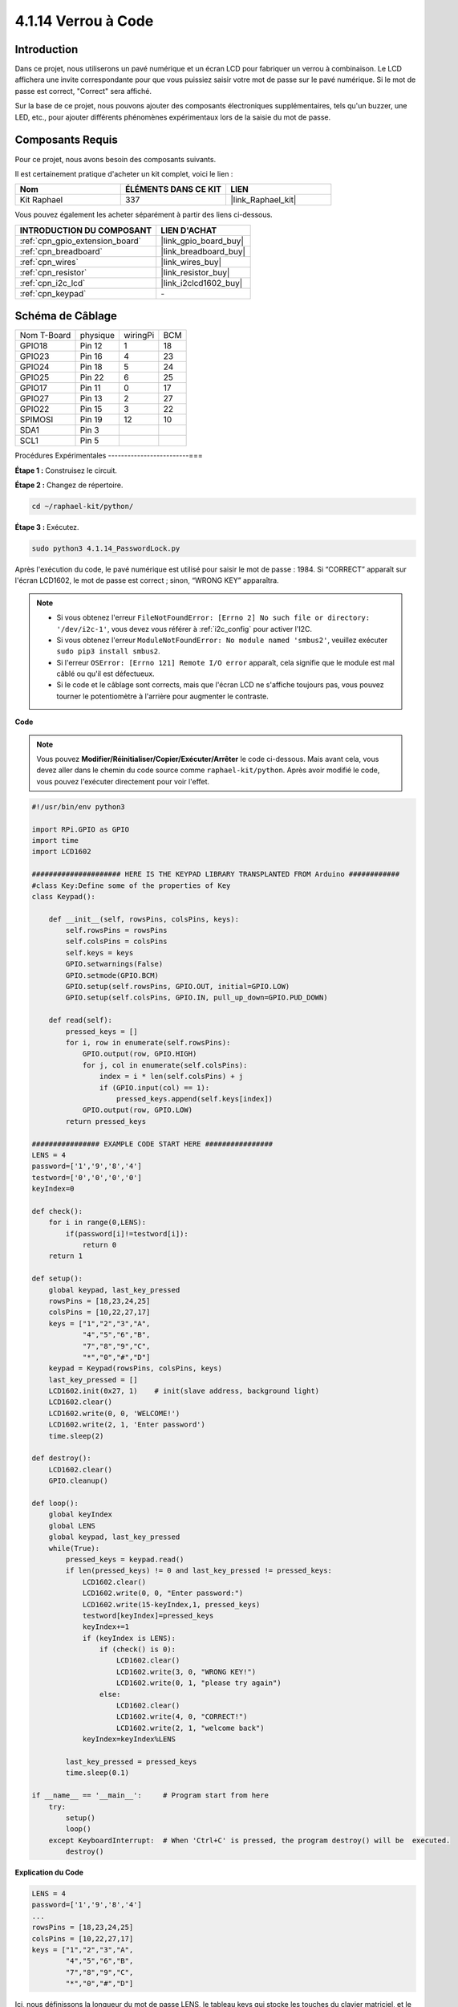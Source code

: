  
.. _4.1.14_py:

4.1.14 Verrou à Code
================================

Introduction
-------------

Dans ce projet, nous utiliserons un pavé numérique et un écran LCD pour fabriquer un verrou à 
combinaison. Le LCD affichera une invite correspondante pour que vous puissiez saisir votre mot 
de passe sur le pavé numérique. Si le mot de passe est correct, "Correct" sera affiché.

Sur la base de ce projet, nous pouvons ajouter des composants électroniques supplémentaires, 
tels qu'un buzzer, une LED, etc., pour ajouter différents phénomènes expérimentaux lors de la 
saisie du mot de passe.


Composants Requis
------------------------------

Pour ce projet, nous avons besoin des composants suivants.

.. image:: ../img/list_Password_Lock.png
    :align: center

Il est certainement pratique d'acheter un kit complet, voici le lien : 

.. list-table::
    :widths: 20 20 20
    :header-rows: 1

    *   - Nom	
        - ÉLÉMENTS DANS CE KIT
        - LIEN
    *   - Kit Raphael
        - 337
        - |link_Raphael_kit|

Vous pouvez également les acheter séparément à partir des liens ci-dessous.

.. list-table::
    :widths: 30 20
    :header-rows: 1

    *   - INTRODUCTION DU COMPOSANT
        - LIEN D'ACHAT

    *   - :ref:`cpn_gpio_extension_board`
        - |link_gpio_board_buy|
    *   - :ref:`cpn_breadboard`
        - |link_breadboard_buy|
    *   - :ref:`cpn_wires`
        - |link_wires_buy|
    *   - :ref:`cpn_resistor`
        - |link_resistor_buy|
    *   - :ref:`cpn_i2c_lcd`
        - |link_i2clcd1602_buy|
    *   - :ref:`cpn_keypad`
        - \-

Schéma de Câblage
------------------

============ ======== ======== ===
Nom T-Board  physique wiringPi BCM
GPIO18       Pin 12   1        18
GPIO23       Pin 16   4        23
GPIO24       Pin 18   5        24
GPIO25       Pin 22   6        25
GPIO17       Pin 11   0        17
GPIO27       Pin 13   2        27
GPIO22       Pin 15   3        22
SPIMOSI      Pin 19   12       10
SDA1         Pin 3             
SCL1         Pin 5             
============ ======== ======== ===

.. image:: ../img/Schematic_three_one9.png
   :align: center

Procédures Expérimentales
-------------------------===

**Étape 1 :** Construisez le circuit.

.. image:: ../img/image262.png

**Étape 2 :** Changez de répertoire.

.. raw:: html

   <run></run>

.. code-block:: 

    cd ~/raphael-kit/python/

**Étape 3 :** Exécutez.

.. raw:: html

   <run></run>

.. code-block:: 

    sudo python3 4.1.14_PasswordLock.py

Après l'exécution du code, le pavé numérique est utilisé pour saisir le mot de passe : 1984. 
Si “CORRECT” apparaît sur l'écran LCD1602, le mot de passe est correct ; sinon, “WRONG KEY” 
apparaîtra.

.. note::

    * Si vous obtenez l'erreur ``FileNotFoundError: [Errno 2] No such file or directory: '/dev/i2c-1'``, vous devez vous référer à :ref:`i2c_config` pour activer l'I2C.
    * Si vous obtenez l'erreur ``ModuleNotFoundError: No module named 'smbus2'``, veuillez exécuter ``sudo pip3 install smbus2``.
    * Si l'erreur ``OSError: [Errno 121] Remote I/O error`` apparaît, cela signifie que le module est mal câblé ou qu'il est défectueux.
    * Si le code et le câblage sont corrects, mais que l'écran LCD ne s'affiche toujours pas, vous pouvez tourner le potentiomètre à l'arrière pour augmenter le contraste.


**Code**

.. note::
    Vous pouvez **Modifier/Réinitialiser/Copier/Exécuter/Arrêter** le code ci-dessous. 
    Mais avant cela, vous devez aller dans le chemin du code source comme ``raphael-kit/python``.
    Après avoir modifié le code, vous pouvez l'exécuter directement pour voir l'effet.

.. raw:: html

    <run></run>

.. code-block:: python

    #!/usr/bin/env python3

    import RPi.GPIO as GPIO 
    import time
    import LCD1602

    ##################### HERE IS THE KEYPAD LIBRARY TRANSPLANTED FROM Arduino ############
    #class Key:Define some of the properties of Key
    class Keypad():

        def __init__(self, rowsPins, colsPins, keys):
            self.rowsPins = rowsPins
            self.colsPins = colsPins
            self.keys = keys
            GPIO.setwarnings(False)
            GPIO.setmode(GPIO.BCM)
            GPIO.setup(self.rowsPins, GPIO.OUT, initial=GPIO.LOW)
            GPIO.setup(self.colsPins, GPIO.IN, pull_up_down=GPIO.PUD_DOWN)

        def read(self):
            pressed_keys = []
            for i, row in enumerate(self.rowsPins):
                GPIO.output(row, GPIO.HIGH)
                for j, col in enumerate(self.colsPins):
                    index = i * len(self.colsPins) + j
                    if (GPIO.input(col) == 1):
                        pressed_keys.append(self.keys[index])
                GPIO.output(row, GPIO.LOW)
            return pressed_keys

    ################ EXAMPLE CODE START HERE ################        
    LENS = 4
    password=['1','9','8','4']
    testword=['0','0','0','0']
    keyIndex=0
    
    def check():
        for i in range(0,LENS):
            if(password[i]!=testword[i]):
                return 0
        return 1

    def setup():
        global keypad, last_key_pressed
        rowsPins = [18,23,24,25]
        colsPins = [10,22,27,17]
        keys = ["1","2","3","A",
                "4","5","6","B",
                "7","8","9","C",
                "*","0","#","D"]
        keypad = Keypad(rowsPins, colsPins, keys)
        last_key_pressed = []
        LCD1602.init(0x27, 1)    # init(slave address, background light)
        LCD1602.clear()
        LCD1602.write(0, 0, 'WELCOME!')
        LCD1602.write(2, 1, 'Enter password')
        time.sleep(2)

    def destroy():
        LCD1602.clear()
        GPIO.cleanup()

    def loop():
        global keyIndex
        global LENS
        global keypad, last_key_pressed
        while(True):
            pressed_keys = keypad.read()
            if len(pressed_keys) != 0 and last_key_pressed != pressed_keys:
                LCD1602.clear()
                LCD1602.write(0, 0, "Enter password:")
                LCD1602.write(15-keyIndex,1, pressed_keys)
                testword[keyIndex]=pressed_keys
                keyIndex+=1
                if (keyIndex is LENS):
                    if (check() is 0):
                        LCD1602.clear()
                        LCD1602.write(3, 0, "WRONG KEY!")
                        LCD1602.write(0, 1, "please try again")
                    else:
                        LCD1602.clear()
                        LCD1602.write(4, 0, "CORRECT!")
                        LCD1602.write(2, 1, "welcome back")
                keyIndex=keyIndex%LENS

            last_key_pressed = pressed_keys
            time.sleep(0.1)
            
    if __name__ == '__main__':     # Program start from here
        try:
            setup()
            loop()
        except KeyboardInterrupt:  # When 'Ctrl+C' is pressed, the program destroy() will be  executed.
            destroy()
**Explication du Code**

.. code-block:: python

    LENS = 4
    password=['1','9','8','4']
    ...
    rowsPins = [18,23,24,25]
    colsPins = [10,22,27,17]
    keys = ["1","2","3","A",
            "4","5","6","B",
            "7","8","9","C",
            "*","0","#","D"]

Ici, nous définissons la longueur du mot de passe LENS, le tableau keys qui stocke les touches 
du clavier matriciel, et le tableau password qui stocke le mot de passe correct.

.. code-block:: python

    class Keypad():
        def __init__(self, rowsPins, colsPins, keys):
            self.rowsPins = rowsPins
            self.colsPins = colsPins
            self.keys = keys
            GPIO.setwarnings(False)
            GPIO.setmode(GPIO.BCM)
            GPIO.setup(self.rowsPins, GPIO.OUT, initial=GPIO.LOW)
            GPIO.setup(self.colsPins, GPIO.IN, pull_up_down=GPIO.PUD_DOWN)
    ...

Cette classe lit les valeurs des touches pressées. Référez-vous à :ref:`2.1.8_py` 
de ce document pour plus de détails.

.. code-block:: python

    while(True):
            pressed_keys = keypad.read()
            if len(pressed_keys) != 0 and last_key_pressed != pressed_keys:
                LCD1602.clear()
                LCD1602.write(0, 0, "Enter password:")
                LCD1602.write(15-keyIndex,1, pressed_keys)
                testword[keyIndex]=pressed_keys
                keyIndex+=1
    ...

Lire la valeur de la touche et la stocker dans le tableau de test testword. Si le 
nombre de valeurs de touches stockées dépasse 4, la vérification du mot de passe 
est automatiquement effectuée, et les résultats de la vérification sont affichés 
sur l'interface LCD.

.. code-block:: python

    def check():
        for i in range(0,LENS):
            if(password[i]!=testword[i]):
                return 0
        return 1

Vérifiez la validité du mot de passe. Retourne 1 si le mot de passe est correct, et 0 sinon.

Image du Phénomène
---------------------

.. image:: ../img/image263.jpeg
   :align: center